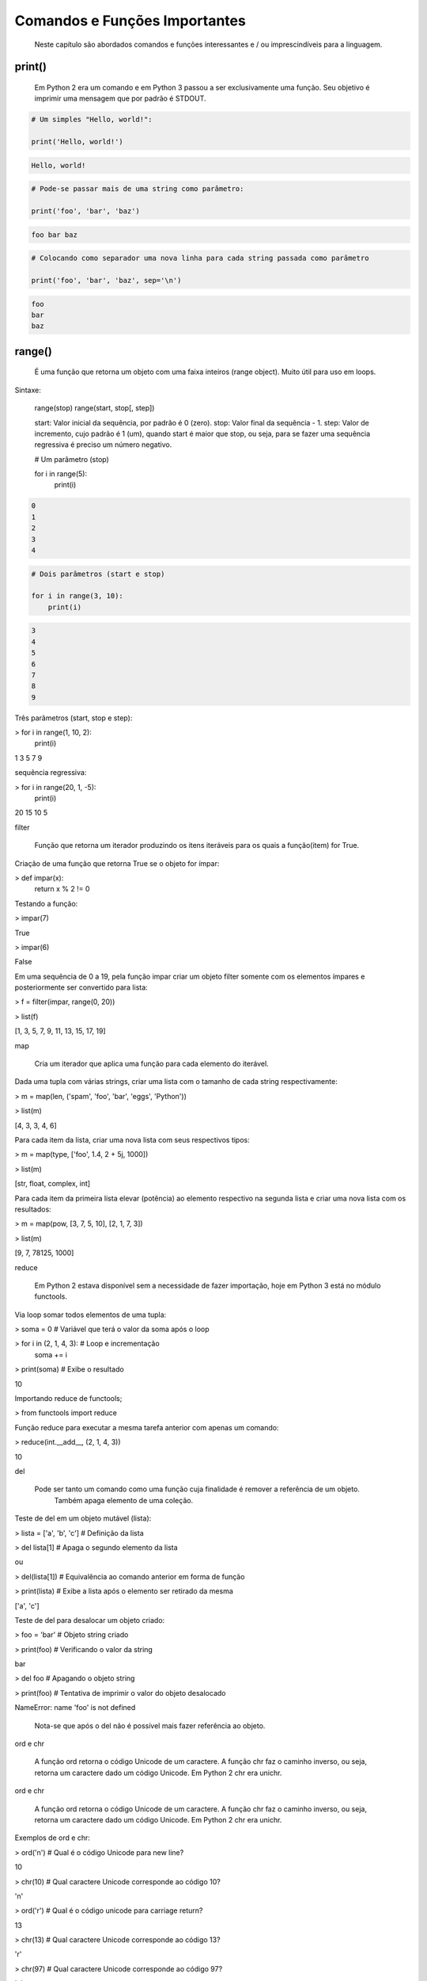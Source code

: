 Comandos e Funções Importantes
******************************

	Neste capítulo são abordados comandos e funções interessantes e / ou imprescindíveis para a linguagem.

print()
-------

    Em Python 2 era um comando e em Python 3 passou a ser exclusivamente uma função.
    Seu objetivo é imprimir uma mensagem que por padrão é STDOUT.

.. code-block:: python

    # Um simples "Hello, world!":

    print('Hello, world!')

.. code-block:: console

    Hello, world!

.. code-block:: python

    # Pode-se passar mais de uma string como parâmetro:

    print('foo', 'bar', 'baz')

.. code-block:: console

    foo bar baz

.. code-block:: python

    # Colocando como separador uma nova linha para cada string passada como parâmetro

    print('foo', 'bar', 'baz', sep='\n')

.. code-block:: console

    foo
    bar
    baz

range()
-------

    É uma função que retorna um objeto com uma faixa inteiros (range object).
    Muito útil para uso em loops.

Sintaxe:

    range(stop)
    range(start, stop[, step])

    start: Valor inicial da sequência, por padrão é 0 (zero).
    stop:  Valor final da sequẽncia - 1.
    step:  Valor de incremento, cujo padrão é 1 (um), quando start é maior que stop, ou seja, para se fazer uma sequência regressiva é preciso um número negativo.

    .. code-block:: python

    # Um parâmetro (stop)

    for i in range(5):
        print(i)

.. code-block:: console

    0
    1
    2
    3
    4

.. code-block:: python

    # Dois parâmetros (start e stop)

    for i in range(3, 10):
        print(i)

.. code-block:: console

    3
    4
    5
    6
    7
    8
    9



Três parâmetros (start, stop e step):

> for i in range(1, 10, 2):
    print(i)

1
3
5
7
9



sequẽncia regressiva:

> for i in range(20, 1, -5):
    print(i)

20
15
10
5



filter

    Função que retorna um iterador produzindo os itens iteráveis para os quais a função(item) for True.



Criação de uma função que retorna True se o objeto for ímpar:

> def impar(x):
    return x % 2 != 0



Testando a função:

> impar(7)

True

> impar(6)

False



Em uma sequência de 0 a 19, pela função impar criar um objeto filter somente com os elementos ímpares e posteriormente ser convertido para lista:

> f = filter(impar, range(0, 20))

> list(f)

[1, 3, 5, 7, 9, 11, 13, 15, 17, 19]



map

    Cria um iterador que aplica uma função para cada elemento do iterável.



Dada uma tupla com várias strings, criar uma lista com o tamanho de cada string respectivamente:

> m = map(len, ('spam', 'foo', 'bar', 'eggs', 'Python'))

> list(m)

[4, 3, 3, 4, 6]



Para cada item da lista, criar uma nova lista com seus respectivos tipos:

> m = map(type, ['foo', 1.4, 2 + 5j, 1000])

> list(m)

[str, float, complex, int]



Para cada item da primeira lista elevar (potência) ao elemento respectivo na segunda lista e criar uma nova lista com os resultados:

> m = map(pow, [3, 7, 5, 10], [2, 1, 7, 3])

> list(m)

[9, 7, 78125, 1000]



reduce

    Em Python 2 estava disponível sem a necessidade de fazer importação, hoje em Python 3 está no módulo functools.



Via loop somar todos elementos de uma tupla:

> soma = 0  # Variável que terá o valor da soma após o loop

> for i in (2, 1, 4, 3):  # Loop e incrementação
    soma += i

> print(soma)  # Exibe o resultado

10



Importando reduce de functools;

> from functools import reduce



Função reduce para executar a mesma tarefa anterior com apenas um comando:

> reduce(int.__add__, (2, 1, 4, 3))

10



del

    Pode ser tanto um comando como uma função cuja finalidade é remover a referência de um objeto.
	Também apaga elemento de uma coleção.



Teste de del em um objeto mutável (lista):

> lista = ['a', 'b', 'c']  # Definição da lista

> del lista[1]  # Apaga o segundo elemento da lista

ou

> del(lista[1])  # Equivalência ao comando anterior em forma de função

> print(lista)  # Exibe a lista após o elemento ser retirado da mesma

['a', 'c']



Teste de del para desalocar um objeto criado:

> foo = 'bar'  # Objeto string criado

> print(foo)  # Verificando o valor da string

bar

> del foo  # Apagando o objeto string

> print(foo)  # Tentativa de imprimir o valor do objeto desalocado

NameError: name 'foo' is not defined

    Nota-se que após o del não é possível mais fazer referência ao objeto.



ord e chr

    A função ord retorna o código Unicode de um caractere.
    A função chr faz o caminho inverso, ou seja, retorna um caractere dado um código Unicode. Em Python 2 chr era unichr.    



ord e chr

    A função ord retorna o código Unicode de um caractere.
    A função chr faz o caminho inverso, ou seja, retorna um caractere dado um código Unicode. Em Python 2 chr era unichr.    



Exemplos de ord e chr:

> ord('\n')  # Qual é o código Unicode para new line?

10


> chr(10)  # Qual caractere Unicode corresponde ao código 10?

'\n'


> ord('\r')  # Qual é o código unicode para carriage return?

13

> chr(13)  # Qual caractere Unicode corresponde ao código 13?

'\r'

> chr(97)  # Qual caractere Unicode corresponde ao código 97?

'a'

> ord('a')  # Qual é o código unicode para o caractere "a"?

97

> chr(120)  # Qual caractere Unicode corresponde ao código 120?

'x'

> chr(981)  # Qual caractere Unicode corresponde ao código 981?

'ϕ'



dir

	Função que lista atributos e métodos de um elemento.
    Se chamada sem nenhum argumento retorna os nomes do escopo atual.
    A chamada dessa função é correspondente ao executar o método __dir__.
    


Definição de variáeis:

> x = 0

> y = 1

> z = 2



Execução da função dir sem parâmetros:

> dir()

['In',
 'Out',
. . .
 'x',
 'y',
 'z']



A variável foi declarada no escopo?:

> 'x' and 'y' and 'y' and 'z' in dir()

True

> 'w' in dir()                                                                                                                                         

False



Criação de uma classe:

> class Pessoa(object):
    # Atributos

    nome = '' 
    rg = '' 
    cpf = 0
    email = ''
    
    # Métodos
    def saudacao(self): 
        print('Olá')

    def dizer_nome(self):
        print('Meu nome é {}'.format(self.nome))



Verificando o conteúdo da classe (atributos e métodos):

> dir(Pessoa)

ou

> p.__dir__()

['__class__',
 '__delattr__',
 '__dict__',

. . . 

 'cpf',
 'dizer_nome',
 'email',
 'nome',
 'rg',
 'saudacao']



Criação de um objeto da classe e definição de atributos:

> p = Pessoa()  # 

> p.nome = 'Chiquinho'

> p.rg = '00000000'

> p.cpf = 12345678901                                                                                                                                  

> p.email = 'chiquinho@chiquinhodasilva.xx'



Atributo __dict__, que é um dicionário que contém os atributos do objeto:

> p.__dict__                                                                                                                                           

{'nome': 'Chiquinho',
 'rg': '00000000',
 'cpf': 12345678901,
 'email': 'chiquinho@chiquinhodasilva.xx'}



Pegando o valor do atributo pelo dicionário:

> p.__dict__['nome']                                                                                                                                   

'Chiquinho'



Com o auxílio de da função dir, listar todos os métodos do objeto:

> def is_dunder(s):  # Função que servirá para a função principal
    '''
    Função que retorna True para dunder strings
    '''

    # Se começar e terminar com "__" retornar True
    if s.startswith('__') and s.endswith('__'):
        return True
    else:
        return False
   


> def mostra_metodos(objeto):
    '''
    Função que mostra em tela todos os nomes de métodos de um objeto
    '''

    # Generator que conterá os nomes dos métodos por tuple comprehension
    metodos = (metodo for metodo in dir(objeto)  # Para cada item do objeto
               if (not is_dunder(metodo)) and  # se não for um dunder
               callable(getattr(objeto, metodo))  # e se for "chamável"
              )

    # Loop para exibir os nomes dos métodos
    for i in metodos:
        print(i)



Chamando a função criada para imprimir em tela os nomes dos métodos:

> mostra_metodos(p)                                                                                                                                   

dizer_nome
saudacao


pass

    É um comando de  operação nula, ou seja, quando é executado nada acontece. É útil como um marcador quando um statement é requerido sintaticamente, mas não tem necessidade de um código a ser executado.



Função que nada faz:

> def nula():
    '''
    Função sem utilidade
    '''
    pass



assert

    Um statements assert é uma maneira conveniente para inserir asserções de debug.
    O comando assert verifica em tempo de execução uma determinada condição e se a mesma não for verdadira uma exceção AssertionError é lançada e se essa exceção não for tratada, o programa pára.



Criação do script com assert sem tratamento de exceção:

$ cat << EOF > /tmp/assert_sem_try.py
print('Começo')

assert 1 == 1  # OK
assert 2 == 1  # Ops...

print('Fim')
EOF



Execução:

$ python3.7 /tmp/assert_sem_try.py

Começo
Traceback (most recent call last):

. . .

AssertionError

    Nota-se que a execução do script não chegou até o fim.



Criação do script com assert com tratamento de exceção:

$ cat << EOF > /tmp/assert_com_try.py
print('Começo')

try:
    assert 1 == 1  # OK
    assert 2 == 1  # Ops...

except AssertionError:
    print('Teve erro...')


print('Fim')
EOF



Execução:

$ python3.7 /tmp/assert_com_try.py

Começo
Teve erro...
Fim



abs

    Retorna o valor absoluto do argumento.

    abs(x)



Exemplos:

> abs(3)

3

> abs(-3)

3



divmod

    Função que retorna uma tupla de dois elementos no formato (x//y, x%y), respectivamente resultado da divisão inteira e resto da divisão:



Exemplos:

> divmod(11, 4)  # Equivalente: 11 // 4, 11 % 4

(2, 3)



round

    Função que retorna um número de forma arredondada dada uma precisão em dígitos decimais.
    O valor de retorno é um inteiro se o número de dígitos for omitido ou None. Caso contrário, o valor de retorno terá o mesmo tipo do número. O número de dígitos pode ser negativo.



Arredondamento sem especificar o número de dígitos (segundo parâmetro):

> round(3.333333)

3



Arredondamento com quatro dígitos de precisão:

> round(3.333333, 4)

3.3333



Precisão variando de 1 a -3:

> round(1237.87431, 1)

1237.9

> round(1237.87431, 0)

1238.0

> round(1237.87431, -1)

1240.0

> round(1237.87431, -2)

1200.0

> round(1237.87431, -3)

1000.0



callable

    Função que retorna True se o objeto é "chamável" (callable) (i. e., algum tipo de função).
    Vale lembrar que classes também são chamáveis, bem como objetos de classes que implementam o método __call__().



Criação de uma função:

> def myfunction():
    pass



Criação de uma classe sem o método __call__():

> class Foo: 
    pass



Criação de uma classe com o método __call__():

> class Bar: 
    def __call__(self):
        pass



Instância da classe sem o método __call__():

> f = Foo()



Instância da classe com o método __call__():

> b = Bar()



Execuções de callable:

> callable('foo')

False

> callable(myfunction)                                                                                                                                  

True

> callable(Foo)                                                                                                                                        

True

> callable(Bar)

True

> callable(f)                                                                                                                                          

False

> callable(b)

True



oct

    Função que retorna a representação octal de um inteiro.



Exemplos:

> oct(9)

'0o11'

> oct(10)                                                                                                                                              

'0o12'



hash

    Função que retorna o valor hash de um dado objeto.
    Dois objetos que são comparados também devem ter o mesmo valor de hash.



Testes com a função hash:

> hash(1)  # O hash de um inteiro vai ser seu próprio valor

1

> hash(2)

2

> x = 'foo'  # Hash de uma string

> hash(x)

8540844669962366372

> y = x  # Nova variável y igual a x

> hash(x) == hash(y)  # Por terem o mesmo valor, o hash será igual
                                                                                                                                  
True

> hash([1, 2, 3])  #  Alguns tipos como list, dict e set são unhashable

TypeError: unhashable type: 'list'

> # Quando um número é muito grande seu hash será diferente de seu valor
> hash(9999999999999999999)

776627963145224195



id

    É uma função que retorna a identidade de um objeto.
    É a garantia que o objeto será único dentre outros.



Criação de duas tuplas:

> foo = ('x', 'y')

> bar = ('x', 'y')



Comparando as tuplas criadas:

> foo == bar

True



Verificando o a identidade das tuplas criadas:

> id(foo)                                                                                                                                             

139651439554952

> id(bar)

139651403802056



É o mesmo objeto?:

> foo is bar

False



Criação de uma nova variável atribuindo com base em um objeto pré-existente:

> baz = bar



Comparando as variáveis:

> baz == bar

True



É o mesmo objeto?:

> baz is bar

True

> id(bar) == id(baz)                                                                                                                                  

True

    Aqui fica demonstrado que quando se cria uma nova variável simplesmente por atribuição é na verdade a criação de uma nova referência (apontamento) para o mesmo objeto.



len

    Função que retorna a quantidade de itens de um contêiner.



Criação de um objeto contêiner e verificação da quantidade de elementos:

> foo = ('x', 'y', 'z', 123, 5.7)

> len(foo)

5



Tamanho de uma string:

> len('Heavy Metal')

11



input

    É uma função de entrada de dados pelo teclado (STDIN), cujos dados são interpretados como string.
    Opcionalmente podemos colocar uma mensagem para pedir uma entrada de teclado.



Entrada de dados sem prompt:

> foo = input()  # Digite algo...



Imprimindo o valor da variável:

> print(foo)

. . .



Entrada de dados com prompt:

> foo = input('Digite uma string qualquer... ')

Digite uma string qualquer...



Imprimindo o valor da variável:

> print(foo)

. . .



min e max

    Dada uma coleção, seja ela uma lista, tupla, conjunto ou string, as funções min e max trazem, respectivamente, o valor mínimo e o máximo.



Exemplos:

> min(0, 2, -50, 7)  # Valor mínimo entre inteiros

-50

> max(0, 2, -50, 7)  # Valor máximo entre inteiros

7

> max('c', 'x', 'k')  # Para caracteres a ordem alfabética é levada em conta

'x'



enumerate

    Função que retorna um objeto iterável.



Criação de uma tupla:

> x = ('verde', 'azul', 'amarelo')



Criação de um objeto iterável com base na tupla criada anteriormente:

> y = enumerate(x)



Exibindo o tipo de y:

> type(y)

enumerate



Loop sobre o iterável:

> for i, j in y:
    print('{} - {}'.format(i, j))

0 - verde
1 - azul
2 - amarelo



Criar o iterável novamente:

> y = enumerate(x)




Método __next__() que traz uma tupla com o índice e o valor:

> y. __next__()

(0, 'verde')

> y. __next__()

(1, 'azul')

> y. __next__()

(2, 'amarelo')